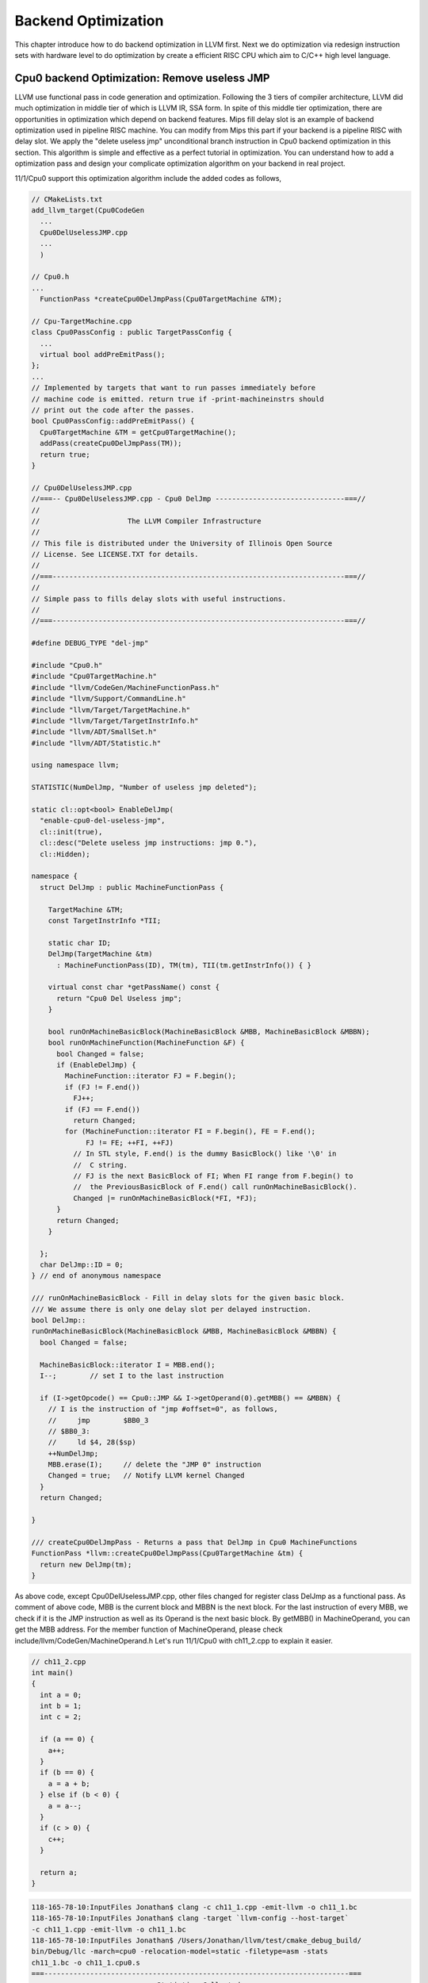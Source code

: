 .. _sec-optimize:

Backend Optimization
====================

This chapter introduce how to do backend optimization in LLVM first. 
Next we do optimization via redesign instruction sets with hardware level to 
do optimization by create a efficient RISC CPU which aim to C/C++ high level 
language.

Cpu0 backend Optimization: Remove useless JMP
---------------------------------------------

LLVM use functional pass in code generation and optimization. 
Following the 3 tiers of compiler architecture, LLVM did much optimization in 
middle tier of which is LLVM IR, SSA form. 
In spite of this middle tier optimization, there are opportunities in 
optimization which depend on backend features. 
Mips fill delay slot is an example of backend optimization used in pipeline 
RISC machine.
You can modify from Mips this part if your backend is a pipeline RISC with 
delay slot.
We apply the "delete useless jmp" unconditional branch instruction in Cpu0 
backend optimization in this section. 
This algorithm is simple and effective as a perfect tutorial in optimization. 
You can understand how to add a optimization pass and design your complicate 
optimization algorithm on your backend in real project.

11/1/Cpu0 support this optimization algorithm include the added codes as follows,

.. code-block:: c++

  // CMakeLists.txt
  add_llvm_target(Cpu0CodeGen
    ...
    Cpu0DelUselessJMP.cpp
    ...
    )
  
  // Cpu0.h
  ...
    FunctionPass *createCpu0DelJmpPass(Cpu0TargetMachine &TM);
  
  // Cpu-TargetMachine.cpp
  class Cpu0PassConfig : public TargetPassConfig {
    ...
    virtual bool addPreEmitPass();
  };
  ...
  // Implemented by targets that want to run passes immediately before
  // machine code is emitted. return true if -print-machineinstrs should
  // print out the code after the passes.
  bool Cpu0PassConfig::addPreEmitPass() {
    Cpu0TargetMachine &TM = getCpu0TargetMachine();
    addPass(createCpu0DelJmpPass(TM));
    return true;
  }
  
  // Cpu0DelUselessJMP.cpp
  //===-- Cpu0DelUselessJMP.cpp - Cpu0 DelJmp -------------------------------===//
  //
  //                     The LLVM Compiler Infrastructure
  //
  // This file is distributed under the University of Illinois Open Source
  // License. See LICENSE.TXT for details.
  //
  //===----------------------------------------------------------------------===//
  //
  // Simple pass to fills delay slots with useful instructions.
  //
  //===----------------------------------------------------------------------===//
  
  #define DEBUG_TYPE "del-jmp"
  
  #include "Cpu0.h"
  #include "Cpu0TargetMachine.h"
  #include "llvm/CodeGen/MachineFunctionPass.h"
  #include "llvm/Support/CommandLine.h"
  #include "llvm/Target/TargetMachine.h"
  #include "llvm/Target/TargetInstrInfo.h"
  #include "llvm/ADT/SmallSet.h"
  #include "llvm/ADT/Statistic.h"
  
  using namespace llvm;
  
  STATISTIC(NumDelJmp, "Number of useless jmp deleted");
  
  static cl::opt<bool> EnableDelJmp(
    "enable-cpu0-del-useless-jmp",
    cl::init(true),
    cl::desc("Delete useless jmp instructions: jmp 0."),
    cl::Hidden);
  
  namespace {
    struct DelJmp : public MachineFunctionPass {
  
      TargetMachine &TM;
      const TargetInstrInfo *TII;
  
      static char ID;
      DelJmp(TargetMachine &tm)
        : MachineFunctionPass(ID), TM(tm), TII(tm.getInstrInfo()) { }
  
      virtual const char *getPassName() const {
        return "Cpu0 Del Useless jmp";
      }
  
      bool runOnMachineBasicBlock(MachineBasicBlock &MBB, MachineBasicBlock &MBBN);
      bool runOnMachineFunction(MachineFunction &F) {
        bool Changed = false;
        if (EnableDelJmp) {
          MachineFunction::iterator FJ = F.begin();
          if (FJ != F.end())
            FJ++;
          if (FJ == F.end())
            return Changed;
          for (MachineFunction::iterator FI = F.begin(), FE = F.end();
               FJ != FE; ++FI, ++FJ)
            // In STL style, F.end() is the dummy BasicBlock() like '\0' in 
            //  C string. 
            // FJ is the next BasicBlock of FI; When FI range from F.begin() to 
            //  the PreviousBasicBlock of F.end() call runOnMachineBasicBlock().
            Changed |= runOnMachineBasicBlock(*FI, *FJ);
        }
        return Changed;
      }
  
    };
    char DelJmp::ID = 0;
  } // end of anonymous namespace
  
  /// runOnMachineBasicBlock - Fill in delay slots for the given basic block.
  /// We assume there is only one delay slot per delayed instruction.
  bool DelJmp::
  runOnMachineBasicBlock(MachineBasicBlock &MBB, MachineBasicBlock &MBBN) {
    bool Changed = false;
  
    MachineBasicBlock::iterator I = MBB.end();
    I--;	// set I to the last instruction
    
    if (I->getOpcode() == Cpu0::JMP && I->getOperand(0).getMBB() == &MBBN) {
      // I is the instruction of "jmp #offset=0", as follows,
      //     jmp	$BB0_3
      // $BB0_3:
      //     ld	$4, 28($sp)
      ++NumDelJmp;
      MBB.erase(I);	// delete the "JMP 0" instruction
      Changed = true;	// Notify LLVM kernel Changed
    }
    return Changed;
  
  }
  
  /// createCpu0DelJmpPass - Returns a pass that DelJmp in Cpu0 MachineFunctions
  FunctionPass *llvm::createCpu0DelJmpPass(Cpu0TargetMachine &tm) {
    return new DelJmp(tm);
  }


As above code, except Cpu0DelUselessJMP.cpp, other files changed for register 
class DelJmp as a functional pass. As comment of above code, MBB is the current 
block and MBBN is the next block. For the last instruction of every MBB, we 
check if it is the JMP instruction as well as 
its Operand is the next basic block. 
By getMBB() in MachineOperand, you can get the MBB address. 
For the member function of MachineOperand, please check 
include/llvm/CodeGen/MachineOperand.h
Let's run 11/1/Cpu0 with ch11_2.cpp to explain it easier.

.. code-block:: c++

  // ch11_2.cpp
  int main()
  {
    int a = 0;
    int b = 1;
    int c = 2;
    
    if (a == 0) {
      a++;
    }
    if (b == 0) {
      a = a + b;
    } else if (b < 0) {
      a = a--;
    }
    if (c > 0) {
      c++;
    }
    
    return a;
  }

.. code-block:: bash

  118-165-78-10:InputFiles Jonathan$ clang -c ch11_1.cpp -emit-llvm -o ch11_1.bc
  118-165-78-10:InputFiles Jonathan$ clang -target `llvm-config --host-target` 
  -c ch11_1.cpp -emit-llvm -o ch11_1.bc
  118-165-78-10:InputFiles Jonathan$ /Users/Jonathan/llvm/test/cmake_debug_build/
  bin/Debug/llc -march=cpu0 -relocation-model=static -filetype=asm -stats 
  ch11_1.bc -o ch11_1.cpu0.s
  ===-------------------------------------------------------------------------===
                            ... Statistics Collected ...
  ===-------------------------------------------------------------------------===
   ...
   2 del-jmp        - Number of useless jmp deleted
   ...
  
  118-165-78-10:InputFiles Jonathan$ cat ch11_1.cpu0.s 
  	.section .mdebug.abi32
  	.previous
  	.file	"ch11_1.bc"
  	.text
  	.globl	main
  	.align	2
  	.type	main,@function
  	.ent	main                    # @main
  main:
  	.frame	$sp,16,$lr
  	.mask 	0x00000000,0
  	.set	noreorder
  	.set	nomacro
  # BB#0:
  	addiu	$sp, $sp, -16
  	addiu	$3, $zero, 0
  	st	$3, 12($sp)
  	st	$3, 8($sp)
  	addiu	$2, $zero, 1
  	st	$2, 4($sp)
  	addiu	$4, $zero, 2
  	st	$4, 0($sp)
  	ld	$4, 8($sp)
  	cmp	$sw, $4, $3
  	jne	$sw, $BB0_2
  # BB#1:
  	ld	$4, 8($sp)
  	addiu	$4, $4, 1
  	st	$4, 8($sp)
  $BB0_2:
  	ld	$4, 4($sp)
  	cmp	$sw, $4, $3
  	jne	$sw, $BB0_4
  	jmp	$BB0_3
  $BB0_4:
  	addiu	$3, $zero, -1
  	ld	$4, 4($sp)
  	cmp	$sw, $4, $3
  	jgt	$sw, $BB0_6
  	jmp	$BB0_5
  $BB0_3:
  	ld	$3, 4($sp)
  	ld	$4, 8($sp)
  	add	$3, $4, $3
  	st	$3, 8($sp)
  	jmp	$BB0_6
  $BB0_5:
  	ld	$3, 8($sp)
  	addiu	$4, $3, -1
  	st	$4, 8($sp)
  	st	$3, 8($sp)
  $BB0_6:
  	ld	$3, 0($sp)
  	cmp	$sw, $3, $2
  	jlt	$sw, $BB0_8
  # BB#7:
  	ld	$2, 0($sp)
  	addiu	$2, $2, 1
  	st	$2, 0($sp)
  $BB0_8:
  	ld	$2, 8($sp)
  	addiu	$sp, $sp, 16
  	ret	$lr
  	.set	macro
  	.set	reorder
  	.end	main
  $tmp1:
  	.size	main, ($tmp1)-main

The terminal display "Number of useless jmp deleted" by ``llc -stats`` option 
because we set the "STATISTIC(NumDelJmp, "Number of useless jmp deleted")" in 
code. It delete 2 jmp instructions from block "# BB#0" and "$BB0_6".
You can check it by ``llc -enable-cpu0-del-useless-jmp=false`` option to see 
the difference from no optimization version.
If you run with ch7_1_1.cpp, will find 10 jmp instructions are deleted in 100 
lines of assembly code, which meaning 10% enhance in speed and code size.


Cpu0 Optimization: Redesign instruction sets
---------------------------------------------

If you compare the cpu0 and Mips instruction sets, you will find the following,

1. Mips has **addu** and **add** two different instructions for No Trigger 
Exception and Trigger Exception.

2. Mips use SLT, BEQ and set the status in explicit/general register while Cpu0 
use CMP, JEQ and set status in implicit/specific register.

According RISC spirits, this section will replace CMP, JEQ with Mips style 
instructions and support both Trigger and No Trigger Exception operators.
Mips style BEQ instructions will reduce the number of branch instructions too. 
Which means optimization in speed and code size.

Cpu0 new instruction sets table
~~~~~~~~~~~~~~~~~~~~~~~~~~~~~~~~

Redesign Cpu0 instruction set and remap OP code as follows (OP code 
0x00 is reserved for NOP operation in pipeline architecture),

.. list-table:: Cpu0 Instruction Set
	:widths: 3 4 3 11 7 10
	:header-rows: 1

	* - Format
	  - Mnemonic
	  - Opcode
	  - Meaning
	  - Syntax
	  - Operation
	* - L
	  - LD
	  - 01
	  - Load word
	  - LD Ra, [Rb+Cx]
	  - Ra <= [Rb+Cx]
	* - L
	  - ST
	  - 02
	  - Store word
	  - ST Ra, [Rb+Cx]
	  - [Rb+Cx] <= Ra
	* - L
	  - LB
	  - 03
	  - Load byte
	  - LB Ra, [Rb+Cx]
	  - Ra <= (byte)[Rb+Cx]
	* - L
	  - LBu
	  - 04
	  - Load byte unsigned
	  - LBu Ra, [Rb+Cx]
	  - Ra <= (byte)[Rb+Cx]
	* - L
	  - SB
	  - 05
	  - Store byte
	  - SB Ra, [Rb+Cx]
	  - [Rb+Cx] <= (byte)Ra
	* - A
	  - LH
	  - 06
	  - Load half word unsigned
	  - LH Ra, [Rb+Cx]
	  - Ra <= (2bytes)[Rb+Cx]
	* - A
	  - LHu
	  - 07
	  - Load half word
	  - LHu Ra, [Rb+Cx]
	  - Ra <= (2bytes)[Rb+Cx]
	* - A
	  - SH
	  - 08
	  - Store half word
	  - SH Ra, [Rb+Cx]
	  - [Rb+Rc] <= Ra
	* - L
	  - ADDiu
	  - 09
	  - Add immediate
	  - ADDiu Ra, Rb, Cx
	  - Ra <= (Rb + Cx)
	* - L
	  - SLTi
	  - 0A
	  - Set less Then
	  - SLTi Ra, Rb, Cx
	  - Ra <= (Rb < Cx)
	* - L
	  - SLTiu
	  - 0B
	  - SLTi unsigned 
	  - SLTiu Ra, Rb, Cx
	  - Ra <= (Rb < Cx)
	* - L
	  - ANDi
	  - 0C
	  - AND imm
	  - ANDi Ra, Rb, Cx
	  - Ra <= (Rb & Cx)
	* - L
	  - ORi
	  - 0D
	  - OR
	  - ORi Ra, Rb, Cx
	  - Ra <= (Rb | Cx)
	* - L
	  - XORi
	  - 0E
	  - XOR
	  - XORi Ra, Rb, Cx
	  - Ra <= (Rb ^ Cx)
	* - L
	  - LUi
	  - 0F
	  - Load upper
	  - LUi Ra, Cx
	  - Ra <= (Cx||0x0000)
	* - A
	  - ADDu
	  - 11
	  - Add unsigned
	  - ADD Ra, Rb, Rc
	  - Ra <= Rb + Rc
	* - A
	  - SUBu
	  - 12
	  - Sub unsigned
	  - SUB Ra, Rb, Rc
	  - Ra <= Rb - Rc
	* - A
	  - ADD
	  - 13
	  - Add
	  - ADD Ra, Rb, Rc
	  - Ra <= Rb + Rc
	* - A
	  - SUB
	  - 14
	  - Subtract
	  - SUB Ra, Rb, Rc
	  - Ra <= Rb - Rc
	* - A
	  - MUL
	  - 15
	  - Multiply
	  - MUL Ra, Rb, Rc
	  - Ra <= Rb * Rc
	* - A
	  - DIV
	  - 16
	  - Divide
	  - DIV Ra, Rb
	  - HI<=Ra%Rb, LO<=Ra/Rb
	* - A
	  - DIVu
	  - 16
	  - Div unsigned
	  - DIVu Ra, Rb
	  - HI<=Ra%Rb, LO<=Ra/Rb
	* - A
	  - AND
	  - 18
	  - Bitwise and
	  - AND Ra, Rb, Rc
	  - Ra <= Rb & Rc
	* - A
	  - OR
	  - 19
	  - Bitwise or
	  - OR Ra, Rb, Rc
	  - Ra <= Rb | Rc
	* - A
	  - XOR
	  - 1A
	  - Bitwise exclusive or
	  - XOR Ra, Rb, Rc
	  - Ra <= Rb ^ Rc
  	* - A
	  - ROL
	  - 1C
	  - Rotate left
	  - ROL Ra, Rb, Cx
	  - Ra <= Rb rol Cx
  	* - A
	  - ROR
	  - 1D
	  - Rotate right
	  - ROR Ra, Rb, Cx
	  - Ra <= Rb ror Cx
   	* - A
	  - SHL
	  - 1E
	  - Shift left
	  - SHL Ra, Rb, Cx
	  - Ra <= Rb << Cx
   	* - A
	  - SHR
	  - 1F
	  - Shift right
	  - SHR Ra, Rb, Cx
	  - Ra <= Rb >> Cx
	* - A
	  - SLT
	  - 20
	  - Set less Then
	  - SLT Ra, Rb, Rc
	  - Ra <= (Rb < Rc)
	* - A
	  - SLT
	  - 21
	  - SLT unsigned
	  - SLTu Ra, Rb, Rc
	  - Ra <= (Rb < Rc)
   	* - L
	  - MFHI
	  - 22
	  - Move HI to GPR
	  - MFHI Ra
	  - Ra <= HI
   	* - L
	  - MFLO
	  - 23
	  - Move LO to GPR
	  - MFLO Ra
	  - Ra <= LO
   	* - L
	  - MTHI
	  - 24
	  - Move GPR to HI
	  - MTHI Ra
	  - HI <= Ra
   	* - L
	  - MTLO
	  - 25
	  - Move GPR to LO
	  - MTLO Ra
	  - LO <= Ra
   	* - L
	  - MULT
	  - 26
	  - Multiply for 64 bits result
	  - MULT Ra, Rb
	  - (HI,LO) <= MULT(Ra,Rb)
   	* - L
	  - MULTU
	  - 27
	  - MULT for unsigned 64 bits
	  - MULTU Ra, Rb
	  - (HI,LO) <= MULTU(Ra,Rb)
   	* - J
	  - JMP
	  - 26
	  - Jump (unconditional)
	  - JMP Cx
	  - PC <= PC + Cx
   	* - L
	  - BEQ
	  - 27
	  - Jump if equal
	  - BEQ Ra, Rb, Cx
	  - if (Ra==Rb), PC <= PC + Cx
   	* - L
	  - BNE
	  - 28
	  - Jump if not equal
	  - BNE Ra, Rb, Cx
	  - if (Ra!=Rb), PC <= PC + Cx
   	* - J
	  - SWI
	  - 2A
	  - Software interrupt
	  - SWI Cx
	  - LR <= PC; PC <= Cx
   	* - J
	  - JSUB
	  - 2B
	  - Jump to subroutine
	  - JSUB Cx
	  - LR <= PC; PC <= PC + Cx
   	* - J
	  - RET
	  - 2C
	  - Return from subroutine
	  - RET Cx
	  - PC <= LR
   	* - J
	  - IRET
	  - 2D
	  - Return from interrupt handler
	  - IRET
	  - PC <= LR; INT 0
   	* - J
	  - JR
	  - 2E
	  - Jump to subroutine
	  - JR Rb
	  - LR <= PC; PC <= Rb
	  

As above, the OPu, such as ADDu is for unsigned integer or No Trigger 
Exception. The LUi for example, "LUi $2, 0x7000", load 0x700 to high 16 bits 
of $2 and fill the low 16 bits of $2 to 0x0000. 


Cpu0 code changes
~~~~~~~~~~~~~~~~~

11/2/Cpu0 include the changes for new instruction sets as follows,

.. code-block:: c++

  // Cpu0AsmParser.cpp
  void Cpu0AsmParser::expandLoadImm(MCInst &Inst, SMLoc IDLoc,
                                    SmallVectorImpl<MCInst> &Instructions){
    MCInst tmpInst;
    const MCOperand &ImmOp = Inst.getOperand(1);
    assert(ImmOp.isImm() && "expected immediate operand kind");
    const MCOperand &RegOp = Inst.getOperand(0);
    assert(RegOp.isReg() && "expected register operand kind");
  
    int ImmValue = ImmOp.getImm();
    tmpInst.setLoc(IDLoc);
    if ( 0 <= ImmValue && ImmValue <= 65535) {
      // for 0 <= j <= 65535.
      // li d,j => ori d,$zero,j
      tmpInst.setOpcode(Cpu0::ORi);
      tmpInst.addOperand(MCOperand::CreateReg(RegOp.getReg()));
      tmpInst.addOperand(
                MCOperand::CreateReg(Cpu0::ZERO));
      tmpInst.addOperand(MCOperand::CreateImm(ImmValue));
      Instructions.push_back(tmpInst);
    } else if ( ImmValue < 0 && ImmValue >= -32768) {
      // for -32768 <= j < 0.
      // li d,j => addiu d,$zero,j
      tmpInst.setOpcode(Cpu0::ADDiu); //TODO:no ADDiu64 in td files?
      tmpInst.addOperand(MCOperand::CreateReg(RegOp.getReg()));
      tmpInst.addOperand(
                MCOperand::CreateReg(Cpu0::ZERO));
      tmpInst.addOperand(MCOperand::CreateImm(ImmValue));
      Instructions.push_back(tmpInst);
    } else {
      // for any other value of j that is representable as a 32-bit integer.
      // li d,j => lui d,hi16(j)
      //           ori d,d,lo16(j)
      tmpInst.setOpcode(Cpu0::LUi);
      tmpInst.addOperand(MCOperand::CreateReg(RegOp.getReg()));
      tmpInst.addOperand(MCOperand::CreateImm((ImmValue & 0xffff0000) >> 16));
      Instructions.push_back(tmpInst);
      tmpInst.clear();
      tmpInst.setOpcode(Cpu0::ORi);
      tmpInst.addOperand(MCOperand::CreateReg(RegOp.getReg()));
      tmpInst.addOperand(MCOperand::CreateReg(RegOp.getReg()));
      tmpInst.addOperand(MCOperand::CreateImm(ImmValue & 0xffff));
      tmpInst.setLoc(IDLoc);
      Instructions.push_back(tmpInst);
    }
  }
  
  void Cpu0AsmParser::expandLoadAddressReg(MCInst &Inst, SMLoc IDLoc,
                                           SmallVectorImpl<MCInst> &Instructions){
    MCInst tmpInst;
    const MCOperand &ImmOp = Inst.getOperand(2);
    assert(ImmOp.isImm() && "expected immediate operand kind");
    const MCOperand &SrcRegOp = Inst.getOperand(1);
    assert(SrcRegOp.isReg() && "expected register operand kind");
    const MCOperand &DstRegOp = Inst.getOperand(0);
    assert(DstRegOp.isReg() && "expected register operand kind");
    int ImmValue = ImmOp.getImm();
    if ( -32768 <= ImmValue && ImmValue <= 32767) {
      // for -32768 <= j < 32767.
      //la d,j(s) => addiu d,s,j
      tmpInst.setOpcode(Cpu0::ADDiu); //TODO:no ADDiu64 in td files?
      tmpInst.addOperand(MCOperand::CreateReg(DstRegOp.getReg()));
      tmpInst.addOperand(MCOperand::CreateReg(SrcRegOp.getReg()));
      tmpInst.addOperand(MCOperand::CreateImm(ImmValue));
      Instructions.push_back(tmpInst);
    } else {
      // for any other value of j that is representable as a 32-bit integer.
      // la d,j(s) => lui d,hi16(j)
      //              ori d,d,lo16(j)
      //              add d,d,s
      tmpInst.setOpcode(Cpu0::LUi);
      tmpInst.addOperand(MCOperand::CreateReg(DstRegOp.getReg()));
      tmpInst.addOperand(MCOperand::CreateImm((ImmValue & 0xffff0000) >> 16));
      Instructions.push_back(tmpInst);
      tmpInst.clear();
      tmpInst.setOpcode(Cpu0::ORi);
      tmpInst.addOperand(MCOperand::CreateReg(DstRegOp.getReg()));
      tmpInst.addOperand(MCOperand::CreateReg(DstRegOp.getReg()));
      tmpInst.addOperand(MCOperand::CreateImm(ImmValue & 0xffff));
      Instructions.push_back(tmpInst);
      tmpInst.clear();
      tmpInst.setOpcode(Cpu0::ADD);
      tmpInst.addOperand(MCOperand::CreateReg(DstRegOp.getReg()));
      tmpInst.addOperand(MCOperand::CreateReg(DstRegOp.getReg()));
      tmpInst.addOperand(MCOperand::CreateReg(SrcRegOp.getReg()));
      Instructions.push_back(tmpInst);
    }
  }
  
  void Cpu0AsmParser::expandLoadAddressImm(MCInst &Inst, SMLoc IDLoc,
                                           SmallVectorImpl<MCInst> &Instructions){
    MCInst tmpInst;
    const MCOperand &ImmOp = Inst.getOperand(1);
    assert(ImmOp.isImm() && "expected immediate operand kind");
    const MCOperand &RegOp = Inst.getOperand(0);
    assert(RegOp.isReg() && "expected register operand kind");
    int ImmValue = ImmOp.getImm();
    if ( -32768 <= ImmValue && ImmValue <= 32767) {
      // for -32768 <= j < 32767.
      //la d,j => addiu d,$zero,j
      tmpInst.setOpcode(Cpu0::ADDiu);
      tmpInst.addOperand(MCOperand::CreateReg(RegOp.getReg()));
      tmpInst.addOperand(
                MCOperand::CreateReg(Cpu0::ZERO));
      tmpInst.addOperand(MCOperand::CreateImm(ImmValue));
      Instructions.push_back(tmpInst);
    } else {
      // for any other value of j that is representable as a 32-bit integer.
      // la d,j => lui d,hi16(j)
      //           ori d,d,lo16(j)
      tmpInst.setOpcode(Cpu0::LUi);
      tmpInst.addOperand(MCOperand::CreateReg(RegOp.getReg()));
      tmpInst.addOperand(MCOperand::CreateImm((ImmValue & 0xffff0000) >> 16));
      Instructions.push_back(tmpInst);
      tmpInst.clear();
      tmpInst.setOpcode(Cpu0::ORi);
      tmpInst.addOperand(MCOperand::CreateReg(RegOp.getReg()));
      tmpInst.addOperand(MCOperand::CreateReg(RegOp.getReg()));
      tmpInst.addOperand(MCOperand::CreateImm(ImmValue & 0xffff));
      Instructions.push_back(tmpInst);
    }
  }
  
  int Cpu0AsmParser::matchRegisterName(StringRef Name) {
    ...
        .Case("t0",  Cpu0::T0)
    ...
  }
  
  // Cpu0Disassembler.cpp
  // Decoder tables for Cpu0 register
  static const unsigned CPURegsTable[] = {
  // Change SW to T0 which is a caller saved
    Cpu0::T0, ...
  };
  
  // DecodeCMPInstruction() function is removed since No CMP instruction.
  /*static DecodeStatus DecodeCMPInstruction(MCInst &Inst,
                                         unsigned Insn,
                                         uint64_t Address,
                                         const void *Decoder) {
    int Reg_a = (int)fieldFromInstruction(Insn, 20, 4);
    int Reg_b = (int)fieldFromInstruction(Insn, 16, 4);
    int Reg_c = (int)fieldFromInstruction(Insn, 12, 4);
  
    Inst.addOperand(MCOperand::CreateReg(CPURegsTable[Reg_c]));
    Inst.addOperand(MCOperand::CreateReg(CPURegsTable[Reg_a]));
    Inst.addOperand(MCOperand::CreateReg(CPURegsTable[Reg_b]));
    return MCDisassembler::Success;
  }*/
  
  // Change DecodeBranchTarget() to following for 16 bit offset
  static DecodeStatus DecodeBranchTarget(MCInst &Inst,
                                         unsigned Insn,
                                         uint64_t Address,
                                         const void *Decoder) {
    int BranchOffset = fieldFromInstruction(Insn, 0, 16);
    if (BranchOffset > 0x8fff)
    	BranchOffset = -1*(0x10000 - BranchOffset);
    Inst.addOperand(MCOperand::CreateImm(BranchOffset));
    return MCDisassembler::Success;
  }
  
  // Cpu0AsmBackend.cpp
  static unsigned adjustFixupValue(unsigned Kind, uint64_t Value) {
  ...
    // Add/subtract and shift
    switch (Kind) {
    ...
    case Cpu0::fixup_Cpu0_PC16:
    case Cpu0::fixup_Cpu0_PC24:
      // So far we are only using this type for branches.
      // For branches we start 1 instruction after the branch
      // so the displacement will be one instruction size less.
      Value -= 4;
      break;
    ...
  }
  ...
    const MCFixupKindInfo &getFixupKindInfo(MCFixupKind Kind) const {
      const static MCFixupKindInfo Infos[Cpu0::NumTargetFixupKinds] = {
        // This table *must* be in same the order of fixup_* kinds in
        // Cpu0FixupKinds.h.
        //
        // name                    offset  bits  flags
        ...
        { "fixup_Cpu0_PC16",         0,     16,  MCFixupKindInfo::FKF_IsPCRel },
  ...
  
  // Cpu0BaseInfo.h
  inline static unsigned getCpu0RegisterNumbering(unsigned RegEnum)
  {
    switch (RegEnum) {
    ...
    case Cpu0::T0:
    ...
    }
  }
  
  // Cpu0FixupKinds.h
    enum Fixups {
      ...
      // PC relative branch fixup resulting in - R_CPU0_PC16.
      // cpu0 PC16, e.g. beq
      fixup_Cpu0_PC16,
      ...
    };
  
  // Cpu0 MC CodeEmitter.cpp
  unsigned Cpu0MCCodeEmitter::
  getBranchTargetOpValue(const MCInst &MI, unsigned OpNo,
                         SmallVectorImpl<MCFixup> &Fixups) const {
    ...
    Fixups.push_back(MCFixup::Create(0, Expr,
                                     MCFixupKind(Cpu0::fixup_Cpu0_PC16)));
    return 0;
  }
  
  // Cpu0InstrInfo.cpp
  // Immediate can be loaded with LUi (32-bit int with lower 16-bit cleared).
  def immLow16Zero : PatLeaf<(imm), [{
    int64_t Val = N->getSExtValue();
    return isInt<32>(Val) && !(Val & 0xffff);
  }]>;
  
  class ArithOverflowR<bits<8> op, string instr_asm,
                      InstrItinClass itin, RegisterClass RC, bit isComm = 0>:
    FA<op, (outs RC:$ra), (ins RC:$rb, RC:$rc),
       !strconcat(instr_asm, "\t$ra, $rb, $rc"), [], itin> {
    let shamt = 0;
    let isCommutable = isComm;
  }
  // Conditional Branch
  class CBranch<bits<8> op, string instr_asm, PatFrag cond_op, RegisterClass RC>:
    FL<op, (outs), (ins RC:$ra, RC:$rb, brtarget:$imm16),
               !strconcat(instr_asm, "\t$ra, $rb, $imm16"),
               [(brcond (i32 (cond_op RC:$ra, RC:$rb)), bb:$imm16)], IIBranch> {
    let isBranch = 1;
    let isTerminator = 1;
    let hasDelaySlot = 1;
    let Defs = [AT];
  }
  
  // SetCC
  class SetCC_R<bits<8> op, string instr_asm, PatFrag cond_op,
                RegisterClass RC>:
    FA<op, (outs CPURegs:$ra), (ins RC:$rb, RC:$rc),
       !strconcat(instr_asm, "\t$ra, $rb, $rc"),
       [(set CPURegs:$ra, (cond_op RC:$rb, RC:$rc))],
       IIAlu> {
    let shamt = 0;
  }
  
  class SetCC_I<bits<8> op, string instr_asm, PatFrag cond_op, Operand Od,
                PatLeaf imm_type, RegisterClass RC>:
    FL<op, (outs CPURegs:$ra), (ins RC:$rb, Od:$imm16),
       !strconcat(instr_asm, "\t$ra, $rb, $imm16"),
       [(set CPURegs:$ra, (cond_op RC:$rb, imm_type:$imm16))],
       IIAlu>;
  /// Load and Store Instructions
  ///  aligned
  defm LD     : LoadM32<0x01,  "ld",  load_a>;
  defm ST     : StoreM32<0x02, "st",  store_a>;
  
  /// Arithmetic Instructions (ALU Immediate)
  // add defined in include/llvm/Target/TargetSelectionDAG.td, line 315 (def add).
  def ADDiu   : ArithLogicI<0x09, "addiu", add, simm16, immSExt16, CPURegs>;
  def SLTi    : SetCC_I<0x0a, "slti", setlt, simm16, immSExt16, CPURegs>;
  def SLTiu   : SetCC_I<0x0b, "sltiu", setult, simm16, immSExt16, CPURegs>;
  def ANDi    : ArithLogicI<0x0c, "andi", and, uimm16, immZExt16, CPURegs>;
  def ORi     : ArithLogicI<0x0d, "ori", or, uimm16, immZExt16, CPURegs>;
  def XORi    : ArithLogicI<0x0e, "xori", xor, uimm16, immZExt16, CPURegs>;
  def LUi     : LoadUpper<0x0f, "lui", CPURegs, uimm16>;
  
  /// Arithmetic Instructions (3-Operand, R-Type)
  def ADDu    : ArithLogicR<0x11, "addu", add, IIAlu, CPURegs, 1>;
  def SUBu    : ArithLogicR<0x12, "subu", sub, IIAlu, CPURegs>;
  def ADD     : ArithOverflowR<0x13, "add", IIAlu, CPURegs, 1>;
  def SUB     : ArithOverflowR<0x14, "sub", IIAlu, CPURegs>;
  def MUL     : ArithLogicR<0x15, "mul", mul, IIImul, CPURegs, 1>;
  def DIV     : Div32<Cpu0DivRem, 0x16, "div", IIIdiv>;
  def DIVu    : Div32<Cpu0DivRemU, 0x17, "divu", IIIdiv>;
  def AND     : ArithLogicR<0x18, "and", and, IIAlu, CPURegs, 1>;
  def OR      : ArithLogicR<0x19, "or", or, IIAlu, CPURegs, 1>;
  def XOR     : ArithLogicR<0x1A, "xor", xor, IIAlu, CPURegs, 1>;
  
  def SLT     : SetCC_R<0x20, "slt", setlt, CPURegs>;
  def SLTu    : SetCC_R<0x21, "sltu", setult, CPURegs>;
  
  def MFHI    : MoveFromLOHI<0x22, "mfhi", CPURegs, [HI]>;
  def MFLO    : MoveFromLOHI<0x23, "mflo", CPURegs, [LO]>;
  def MTHI    : MoveToLOHI<0x24, "mthi", CPURegs, [HI]>;
  def MTLO    : MoveToLOHI<0x25, "mtlo", CPURegs, [LO]>;
  
  def MULT    : Mult32<0x26, "mult", IIImul>;
  def MULTu   : Mult32<0x27, "multu", IIImul>;
  
  /// Shift Instructions
  // work, sra for ashr llvm IR instruction
  def SRA     : shift_rotate_imm32<0x1B, 0x00, "sra", sra>;
  def ROL     : shift_rotate_imm32<0x1C, 0x01, "rol", rotl>;
  def ROR     : shift_rotate_imm32<0x1D, 0x01, "ror", rotr>;
  def SHL     : shift_rotate_imm32<0x1E, 0x00, "shl", shl>;
  // work, srl for lshr llvm IR instruction
  def SHR     : shift_rotate_imm32<0x1F, 0x00, "shr", srl>;
  
  /// Jump and Branch Instructions
  def BEQ     : CBranch<0x27, "beq", seteq, CPURegs>;
  def BNE     : CBranch<0x28, "bne", setne, CPURegs>;
  
  def JMP     : UncondBranch<0x26, "jmp">;
  
  /// Jump and Branch Instructions
  def SWI     : JumpLink<0x2A, "swi">;
  def JSUB    : JumpLink<0x2B, "jsub">;
  def JR      : JumpFR<0x2C, "ret", CPURegs>;
  
  let isReturn=1, isTerminator=1, hasDelaySlot=1, isCodeGenOnly=1,
      isBarrier=1, hasCtrlDep=1, addr=0 in
    def RET   : FJ <0x2C, (outs), (ins CPURegs:$target),
                  "ret\t$target", [(Cpu0Ret CPURegs:$target)], IIBranch>;
  
  def IRET    : JumpFR<0x2D, "iret", CPURegs>;
  def JALR    : JumpLinkReg<0x2E, "jalr", CPURegs>;
  
  /// No operation
  let addr=0 in
    def NOP   : FJ<0, (outs), (ins), "nop", [], IIAlu>;
  
  // FrameIndexes are legalized when they are operands from load/store
  // instructions. The same not happens for stack address copies, so an
  // add op with mem ComplexPattern is used and the stack address copy
  // can be matched. It's similar to Sparc LEA_ADDRi
  def LEA_ADDiu : EffectiveAddress<"addiu\t$ra, $addr", CPURegs, mem_ea> {
    let isCodeGenOnly = 1;
  }
  
  //===----------------------------------------------------------------------===//
  //  Arbitrary patterns that map to one or more instructions
  //===----------------------------------------------------------------------===//
  
  // Small immediates
  def : Pat<(i32 immSExt16:$in),
            (ADDiu ZERO, imm:$in)>;
  def : Pat<(i32 immZExt16:$in),
            (ORi ZERO, imm:$in)>;
  def : Pat<(i32 immLow16Zero:$in),
            (LUi (HI16 imm:$in))>;
  
  // Arbitrary immediates
  def : Pat<(i32 imm:$imm),
            (ORi (LUi (HI16 imm:$imm)), (LO16 imm:$imm))>;
  
  def : Pat<(Cpu0JmpLink (i32 tglobaladdr:$dst)),
            (JSUB tglobaladdr:$dst)>;
  
  // hi/lo relocs
  def : Pat<(Cpu0Hi tglobaladdr:$in), (LUi tglobaladdr:$in)>;
  def : Pat<(Cpu0Lo tglobaladdr:$in), (ADDiu ZERO, tglobaladdr:$in)>;
  
  def : Pat<(add CPURegs:$hi, (Cpu0Lo tglobaladdr:$lo)),
            (ADDiu CPURegs:$hi, tglobaladdr:$lo)>;
  
  // gp_rel relocs
  def : Pat<(add CPURegs:$gp, (Cpu0GPRel tglobaladdr:$in)),
            (ADDiu CPURegs:$gp, tglobaladdr:$in)>;
  
  def : Pat<(not CPURegs:$in),
            (XORi CPURegs:$in, 1)>;
  
  
  // brcond patterns
  multiclass BrcondPats<RegisterClass RC, Instruction BEQOp, Instruction BNEOp,
                        Instruction SLTOp, Instruction SLTuOp, Instruction SLTiOp,
                        Instruction SLTiuOp, Register ZEROReg> {
  def : Pat<(brcond (i32 (setne RC:$lhs, 0)), bb:$dst),
                (BNEOp RC:$lhs, ZEROReg, bb:$dst)>;
  def : Pat<(brcond (i32 (seteq RC:$lhs, 0)), bb:$dst),
                (BEQOp RC:$lhs, ZEROReg, bb:$dst)>;
  
  def : Pat<(brcond (i32 (setge RC:$lhs, RC:$rhs)), bb:$dst),
                (BEQ (SLTOp RC:$lhs, RC:$rhs), ZERO, bb:$dst)>;
  def : Pat<(brcond (i32 (setuge RC:$lhs, RC:$rhs)), bb:$dst),
                (BEQ (SLTuOp RC:$lhs, RC:$rhs), ZERO, bb:$dst)>;
  def : Pat<(brcond (i32 (setge RC:$lhs, immSExt16:$rhs)), bb:$dst),
                (BEQ (SLTiOp RC:$lhs, immSExt16:$rhs), ZERO, bb:$dst)>;
  def : Pat<(brcond (i32 (setuge RC:$lhs, immSExt16:$rhs)), bb:$dst),
                (BEQ (SLTiuOp RC:$lhs, immSExt16:$rhs), ZERO, bb:$dst)>;
  
  def : Pat<(brcond (i32 (setle RC:$lhs, RC:$rhs)), bb:$dst),
                (BEQ (SLTOp RC:$rhs, RC:$lhs), ZERO, bb:$dst)>;
  def : Pat<(brcond (i32 (setule RC:$lhs, RC:$rhs)), bb:$dst),
                (BEQ (SLTuOp RC:$rhs, RC:$lhs), ZERO, bb:$dst)>;
  
  def : Pat<(brcond RC:$cond, bb:$dst),
                (BNEOp RC:$cond, ZEROReg, bb:$dst)>;
  }
  
  defm : BrcondPats<CPURegs, BEQ, BNE, SLT, SLTu, SLTi, SLTiu, ZERO>;
  
  // setcc patterns
  multiclass SeteqPats<RegisterClass RC, Instruction SLTiuOp, Instruction XOROp,
                       Instruction SLTuOp, Register ZEROReg> {
    def : Pat<(seteq RC:$lhs, RC:$rhs),
                  (SLTiuOp (XOROp RC:$lhs, RC:$rhs), 1)>;
    def : Pat<(setne RC:$lhs, RC:$rhs),
                  (SLTuOp ZEROReg, (XOROp RC:$lhs, RC:$rhs))>;
  }
  
  multiclass SetlePats<RegisterClass RC, Instruction SLTOp, Instruction SLTuOp> {
    def : Pat<(setle RC:$lhs, RC:$rhs),
                  (XORi (SLTOp RC:$rhs, RC:$lhs), 1)>;
    def : Pat<(setule RC:$lhs, RC:$rhs),
                  (XORi (SLTuOp RC:$rhs, RC:$lhs), 1)>;
  }
  
  multiclass SetgtPats<RegisterClass RC, Instruction SLTOp, Instruction SLTuOp> {
    def : Pat<(setgt RC:$lhs, RC:$rhs),
                  (SLTOp RC:$rhs, RC:$lhs)>;
    def : Pat<(setugt RC:$lhs, RC:$rhs),
                  (SLTuOp RC:$rhs, RC:$lhs)>;
  }
  
  multiclass SetgePats<RegisterClass RC, Instruction SLTOp, Instruction SLTuOp> {
    def : Pat<(setge RC:$lhs, RC:$rhs),
                  (XORi (SLTOp RC:$lhs, RC:$rhs), 1)>;
    def : Pat<(setuge RC:$lhs, RC:$rhs),
                  (XORi (SLTuOp RC:$lhs, RC:$rhs), 1)>;
  }
  
  multiclass SetgeImmPats<RegisterClass RC, Instruction SLTiOp,
                          Instruction SLTiuOp> {
    def : Pat<(setge RC:$lhs, immSExt16:$rhs),
                  (XORi (SLTiOp RC:$lhs, immSExt16:$rhs), 1)>;
    def : Pat<(setuge RC:$lhs, immSExt16:$rhs),
                  (XORi (SLTiuOp RC:$lhs, immSExt16:$rhs), 1)>;
  }
  
  defm : SeteqPats<CPURegs, SLTiu, XOR, SLTu, ZERO>;
  defm : SetlePats<CPURegs, SLT, SLTu>;
  defm : SetgtPats<CPURegs, SLT, SLTu>;
  defm : SetgePats<CPURegs, SLT, SLTu>;
  defm : SetgeImmPats<CPURegs, SLTi, SLTiu>;
  
  // Cpu0MCInstLower.cpp
  / Lower ".cpload $reg" to
  //  "lui   $gp, %hi(_gp_disp)"
  //  "addiu $gp, $gp, %lo(_gp_disp)"
  //  "addu  $gp, $gp, $t9"
  void Cpu0MCInstLower::LowerCPLOAD(SmallVector<MCInst, 4>& MCInsts) {
    ...
    MCInsts.resize(3);
  
    CreateMCInst(MCInsts[0], Cpu0::LUi, GPReg, ZEROReg, SymHi);
    CreateMCInst(MCInsts[1], Cpu0::ADDiu, GPReg, GPReg, SymLo);
    CreateMCInst(MCInsts[2], Cpu0::ADD, GPReg, GPReg, T9Reg);
    ...
  }
  
  // Lower ".cprestore offset" to "st $gp, offset($sp)".
  void Cpu0MCInstLower::LowerCPRESTORE(int64_t Offset,
                                       SmallVector<MCInst, 4>& MCInsts) {
      ...
      // lui   at,hi
      // add   at,at,sp
      MCInsts.resize(2);
      CreateMCInst(MCInsts[0], Cpu0::LUi, ATReg, ZEROReg, MCOperand::CreateImm(Hi));
      CreateMCInst(MCInsts[1], Cpu0::ADD, ATReg, ATReg, SPReg);
    }
  
  
  // Cpu0RegisterInfo.cpp
  let Namespace = "Cpu0" in {
    ...
    def T0   : Cpu0GPRReg< 12, "t0">,   DwarfRegNum<[12]>;
    ...
  }
  
  def CPURegs : RegisterClass<"Cpu0", [i32], 32, (add 
    T0, 
    // Reserved
    SP, LR, PC)>;
  
  // Remove SR RegisterClass since no SW in General register
  // Status Registers
  /* def SR   : RegisterClass<"Cpu0", [i32], 32, (add SW)>;*/


As modified from above, it remove the CMP instruction, SW register and 
related code from 11/1/Cpu0, and change from JEQ 24bits offset to BEQ 16 bits 
offset. And more, replace "ADDiu, SHL 16" with the efficient LUi instruction.


Cpu0 Verilog language changes
~~~~~~~~~~~~~~~~~~~~~~~~~~~~~

.. code-block:: c++

  `define MEMSIZE 'h7000
  `define MEMEMPTY 8'hFF
  `define IOADDR  'h7000

  // Operand width
  `define INT32 2'b11     // 32 bits
  `define INT24 2'b10     // 24 bits
  `define INT16 2'b01     // 16 bits
  `define BYTE  2'b00     // 8  bits
  
  // Reference web: http://ccckmit.wikidot.com/ocs:cpu0
  module cpu0(input clock, reset, output reg [2:0] tick, 
              output reg [31:0] ir, pc, mar, mdr, inout [31:0] dbus, 
              output reg m_en, m_rw, output reg [1:0] m_size);
    reg signed [31:0] R [0:15], HI, LO, SW; 
    // HI, LO: High and Low part of 64 bit result
    // SW: Status Word
    reg [7:0] op;
    reg [3:0] a, b, c;
    reg [4:0] c5;
    reg signed [31:0] c12, c16, uc16, c24, Ra, Rb, Rc, pc0; // pc0 : instruction pc
  
    // register name
    `define PC   R[15]   // Program Counter
    `define LR   R[14]   // Link Register
    `define SP   R[13]   // Stack Pointer
    // SW Flage
    `define N    SW[31] // Negative flag
    `define Z    SW[30] // Zero
    `define C    SW[29] // Carry
    `define V    SW[28] // Overflow
    `define I    SW[7]  // Hardware Interrupt Enable
    `define T    SW[6]  // Software Interrupt Enable
    `define M    SW[0]  // Mode bit
    // Instruction Opcode 
    parameter [7:0] LD=8'h01,ST=8'h02,LB=8'h03,LBu=8'h04,SB=8'h05,LH=8'h06,
    LHu=8'h07,SH=8'h08,ADDiu=8'h09,SLTi=8'h0A,SLTiu=8'h0B,ANDi=8'h0C,ORi=8'h0D,
    XORi=8'h0E,LUi=8'h0F,
    ADDu=8'h11,SUBu=8'h12,ADD=8'h13,SUB=8'h14,MUL=8'h15,DIV=8'h16,DIVu=8'h17,
    AND=8'h18,OR=8'h19,XOR=8'h1A,
    SRA=8'h1B,ROL=8'h1C,ROR=8'h1D,SHL=8'h1E,SHR=8'h1F,
    SLT=8'h20,SLTu=8'h21,
    MFHI=8'h22,MFLO=8'h23,MTHI=8'h24,MTLO=8'h25,MULT=8'h26,MULTu=8'h27,
    JMP=8'h26,BEQ=8'h27,BNE=8'h28,
    SWI=8'h2A,JSUB=8'h2B,RET=8'h2C,IRET=8'h2D,JALR=8'h2E;
    
    reg [2:0] state, next_state;
    parameter Reset=3'h0, Fetch=3'h1, Decode=3'h2, Execute=3'h3, WriteBack=3'h4;
  
    task memReadStart(input [31:0] addr, input [1:0] size); begin // Read Memory Word
      mar = addr;     // read(m[addr])
      m_rw = 1;     // Access Mode: read 
      m_en = 1;     // Enable read
      m_size = size;
    end endtask
  
    task memReadEnd(output [31:0] data); begin // Read Memory Finish, get data
      mdr = dbus; // get momory, dbus = m[addr]
      data = mdr; // return to data
      m_en = 0; // read complete
    end endtask
  
    // Write memory -- addr: address to write, data: date to write
    task memWriteStart(input [31:0] addr, input [31:0] data, input [1:0] size); begin 
      mar = addr;    // write(m[addr], data)
      mdr = data;
      m_rw = 0;    // access mode: write
      m_en = 1;     // Enable write
      m_size  = size;
    end endtask
  
    task memWriteEnd; begin // Write Memory Finish
      m_en = 0; // write complete
    end endtask
  
    task regSet(input [3:0] i, input [31:0] data); begin
      if (i!=0) R[i] = data;
    end endtask
  
    task regHILOSet(input [31:0] data1, input [31:0] data2); begin
      HI = data1;
      LO = data2;
    end endtask
  
    always @(posedge clock or posedge reset) begin
      if (reset) state <= Reset; 
      else state <= next_state;
    end
    
    always @(state or reset) begin
      m_en = 0;
      case (state)    
      Reset: begin 
        `PC = 0; tick = 0; R[0] = 0; SW = 0; `LR = -1; 
        next_state = reset?Reset:Fetch;
      end
      Fetch: begin  // Tick 1 : instruction fetch, throw PC to address bus, 
                    // memory.read(m[PC])
        memReadStart(`PC, `INT32);
        pc0  = `PC;
        `PC = `PC+4;
        next_state = Decode;
      end
      Decode: begin  // Tick 2 : instruction decode, ir = m[PC]
        memReadEnd(ir); // IR = dbus = m[PC]
        {op,a,b,c} = ir[31:12];
        c24 = $signed(ir[23:0]);
        c16 = $signed(ir[15:0]);
        uc16 = ir[15:0];
        c12 = $signed(ir[11:0]);
        c5  = ir[4:0];
        Ra = R[a];
        Rb = R[b];
        Rc = R[c];
        next_state = Execute;
      end
      Execute: begin // Tick 3 : instruction execution
        case (op)
        // load and store instructions
        LD:  memReadStart(Rb+c16, `INT32);      // LD Ra,[Rb+Cx]; Ra<=[Rb+Cx]
        ST:  memWriteStart(Rb+c16, Ra, `INT32); // ST Ra,[Rb+Cx]; Ra=>[Rb+Cx]
        LB:  memReadStart(Rb+c16, `BYTE);     // LB Ra,[Rb+Cx]; Ra<=(byte)[Rb+Cx]
        LBu: memReadStart(Rb+c16, `BYTE);     // LBu Ra,[Rb+Cx]; Ra<=(byte)[Rb+Cx]
        SB:  memWriteStart(Rb+c16, Ra, `BYTE);// SB Ra,[Rb+Cx]; Ra=>(byte)[Rb+Cx]
        LH:  memReadStart(Rb+c16, `INT16);     // LH Ra,[Rb+Cx]; Ra<=(2bytes)[Rb+Cx]
        LHu: memReadStart(Rb+c16, `INT16);     // LHu Ra,[Rb+Cx]; Ra<=(2bytes)[Rb+Cx]
        SH:  memWriteStart(Rb+c16, Ra, `INT16);// SH Ra,[Rb+Cx]; Ra=>(2bytes)[Rb+Cx]
        // Mathematic 
        ADDiu:  R[a] = Rb+c16;                   // ADDiu Ra, Rb+Cx; Ra<=Rb+Cx
  //      CMP: begin `N=(Ra-Rb<0);`Z=(Ra-Rb==0); end // CMP Ra, Rb; SW=(Ra >=< Rb)
        ADDu:  regSet(a, Rb+Rc);               // ADD Ra,Rb,Rc; Ra<=Rb+Rc
        ADD:   begin regSet(a, Rb+Rc); if (a < Rb) `V = 1; else `V =0; end
                                               // ADD Ra,Rb,Rc; Ra<=Rb+Rc
        SUBu:  regSet(a, Rb-Rc);               // SUB Ra,Rb,Rc; Ra<=Rb-Rc
        SUB:   begin regSet(a, Rb-Rc); if (Rb < 0 && Rc > 0 && a >= 0) 
               `V = 1; else `V =0; end         // SUB Ra,Rb,Rc; Ra<=Rb-Rc
        MUL:   regSet(a, Rb*Rc);               // MUL Ra,Rb,Rc;     Ra<=Rb*Rc
        DIVu:  regHILOSet(Ra%Rb, Ra/Rb);       // DIV Ra,Rb; HI<=Ra%Rb; LO<=Ra/Rb
        DIV:   begin regHILOSet(Ra%Rb, Ra/Rb); 
               if ((Ra < 0 && Rb < 0) || (Ra == 0)) `V = 1; 
               else `V =0; end  // DIVu Ra,Rb; HI<=Ra%Rb; LO<=Ra/Rb; With overflow
                                             // with exception overflow
        AND:   regSet(a, Rb&Rc);               // AND Ra,Rb,Rc; Ra<=(Rb and Rc)
        ANDi:  regSet(a, Rb&uc16);             // AND Ra,Rb,c16; Ra<=(Rb and c16)
        OR:    regSet(a, Rb|Rc);               // OR Ra,Rb,Rc; Ra<=(Rb or Rc)
        ORi:   regSet(a, Rb|uc16);             // OR Ra,Rb,c16; Ra<=(Rb or c16)
        XOR:   regSet(a, Rb^Rc);               // XOR Ra,Rb,Rc; Ra<=(Rb xor Rc)
        XORi:  regSet(a, Rb^uc16);             // XOR Ra,Rb,c16; Ra<=(Rb xor c16)
        LUi:   regSet(a, uc16<<16);
        SHL:   regSet(a, Rb<<c5);     // Shift Left; SHL Ra,Rb,Cx; Ra<=(Rb << Cx)
        SRA:   regSet(a, (Rb&'h80000000)|(Rb>>c5)); 
                                      // Shift Right with signed bit fill;
                                      // SHR Ra,Rb,Cx; Ra<=(Rb&0x80000000)|(Rb>>Cx)
        SHR:   regSet(a, Rb>>c5);     // Shift Right with 0 fill; 
                                      // SHR Ra,Rb,Cx; Ra<=(Rb >> Cx)
        ROL:   regSet(a, (Rb<<c5)|(Rb>>(32-c5)));     // Rotate Left;
        ROR:   regSet(a, (Rb>>c5)|(Rb<<(32-c5)));     // Rotate Right;
        // set
        SLT:   if (Rb < Rc) R[a]=1; else R[a]=0;
        SLTu:  if (Rb < Rc) R[a]=1; else R[a]=0;
        SLTi:  if (Rb < c16) R[a]=1; else R[a]=0;
        SLTiu: if (Rb < c16) R[a]=1; else R[a]=0;
        // Branch Instructions
        BEQ:   if (Ra==Rb) `PC=`PC+c16; 
        BNE:   if (Ra!=Rb) `PC=`PC+c16;
        MFLO:  regSet(a, LO);            // MFLO Ra; Ra<=LO
        MFHI:  regSet(a, HI);            // MFHI Ra; Ra<=HI
        MTLO:  LO = Ra;             // MTLO Ra; LO<=Ra
        MTHI:  HI = Ra;             // MTHI Ra; HI<=Ra
        MULT:  {HI, LO}=Ra*Rb; // MULT Ra,Rb; HI<=((Ra*Rb)>>32); 
                              // LO<=((Ra*Rb) and 0x00000000ffffffff);
                              // with exception overflow
        MULTu: {HI, LO}=Ra*Rb; // MULT Ra,Rb; HI<=((Ra*Rb)>>32); 
                              // LO<=((Ra*Rb) and 0x00000000ffffffff);
                              // without exception overflow
        // Jump Instructions
        JMP: `PC = `PC+c24;                  // JMP Cx; PC <= PC+Cx
        SWI: begin 
          `LR=`PC;`PC= c24; `I = 1'b1; 
        end // Software Interrupt; SWI Cx; LR <= PC; PC <= Cx; INT<=1
        JSUB:begin `LR=`PC;`PC=`PC + c24; end // JSUB Cx; LR<=PC; PC<=PC+Cx
        JALR:begin `LR=`PC;`PC=Ra; end // JALR Ra,Rb; Ra<=PC; PC<=Rb
        RET: begin `PC=`LR; end               // RET; PC <= LR
        IRET:begin 
          `PC=`LR;`I = 1'b0; 
        end // Interrupt Return; IRET; PC <= LR; INT<=0
        endcase
        next_state = WriteBack;
      end
      WriteBack: begin // Read/Write finish, close memory
        case (op)
          LD, LB, LBu, LH, LHu  : memReadEnd(R[a]); 
                                            //read memory complete
          ST, SB, SH  : memWriteEnd(); 
                                            // write memory complete
        endcase
        case (op)
        MULT, MULTu, DIV, DIVu, MTHI, MTLO :
          $display("%4dns %8x : %8x HI=%8x LO=%8x SW=%8x", $stime, pc0, ir, HI, 
          LO, SW);
        ST :
          if (R[b]+c16 == 28672)
            $display("%4dns %8x : %8x OUTPUT=%-d", $stime, pc0, ir, R[a]);
          else
            $display("%4dns %8x : %8x m[%-04d+%-04d]=%-d   SW=%8x", $stime, pc0, ir, 
            R[b], c16, R[a], SW);
        default : 
          $display("%4dns %8x : %8x R[%02d]=%-8x=%-d SW=%8x", $stime, pc0, ir, a, 
          R[a], R[a], SW);
        endcase
        SW = 0; // clear SW
        if (op==RET && `PC < 0) begin
          $display("RET to PC < 0, finished!");
          $finish;
        end
        next_state = Fetch;
      end                
      endcase
      pc = `PC;
    end
  
  endmodule
  
  module memory0(input clock, reset, en, rw, input [1:0] m_size, 
                  input [31:0] abus, dbus_in, output [31:0] dbus_out);
    reg [7:0] m [0:1536];
    reg [31:0] data;
  
    integer i;
    initial begin
      for (i=0; i < `MEMSIZE; i=i+1) begin
         m[i] = `MEMEMPTY;
      end
      $readmemh("cpu0s.hex", m);
      for (i=0; i < `MEMSIZE && m[i] != `MEMEMPTY; i=i+4) begin
         $display("%8x: %8x", i, {m[i], m[i+1], m[i+2], m[i+3]});
      end
    end
  
    always @(clock or abus or en or rw or dbus_in) 
    begin
      if (abus >=0 && abus <= `MEMSIZE-4) begin
        if (en == 1 && rw == 0) begin // r_w==0:write
          data = dbus_in;
          case (m_size)
          `BYTE:  {m[abus]} = dbus_in[7:0];
          `INT16: {m[abus], m[abus+1] } = dbus_in[15:0];
          `INT24: {m[abus], m[abus+1], m[abus+2]} = dbus_in[24:0];
          `INT32: {m[abus], m[abus+1], m[abus+2], m[abus+3]} = dbus_in;
          endcase
        end else if (en == 1 && rw == 1) begin// r_w==1:read
          case (m_size)
          `BYTE:  data = {8'h00  , 8'h00,   8'h00,   m[abus]      };
          `INT16: data = {8'h00  , 8'h00,   m[abus], m[abus+1]    };
          `INT24: data = {8'h00  , m[abus], m[abus+1], m[abus+2]  };
          `INT32: data = {m[abus], m[abus+1], m[abus+2], m[abus+3]};
          endcase
        end else
          data = 32'hZZZZZZZZ;
      end else
        data = 32'hZZZZZZZZ;
    end
    assign dbus_out = data;
  endmodule
  
  module main;
    reg clock, reset;
    wire [2:0] tick;
    wire [31:0] pc, ir, mar, mdr, dbus;
    wire m_en, m_rw;
    wire [1:0] m_size;
  
    cpu0 cpu(.clock(clock), .reset(reset), .pc(pc), .tick(tick), .ir(ir),
    .mar(mar), .mdr(mdr), .dbus(dbus), .m_en(m_en), .m_rw(m_rw), .m_size(m_size));
  
    memory0 mem(.clock(clock), .reset(reset), .en(m_en), .rw(m_rw), .m_size(m_size), 
    .abus(mar), .dbus_in(mdr), .dbus_out(dbus));
  
    initial
    begin
      clock = 0;
      reset = 1;
      #20 reset = 0;
      #30000 $finish;
    end
  
    always #10 clock=clock+1;
  endmodule


Run the redesigned Cpu0
~~~~~~~~~~~~~~~~~~~~~~~~

Run 11/2Cpu0 with ch11_2.cpp to get result as below. 
It match the expect value as comment in ch11_2.cpp.

.. code-block:: c++

  // ch11_2.cpp
  #include "InitRegs.h"
  
  #define OUT_MEM 0x7000 // 28672
  
  asm("addiu $sp, $zero, 1532");
  
  void print_integer(int x);
  int test_operators();
  void test_operators_asm();
  int test_control();
  
  int main()
  {
    int a = 0;
    a = test_operators(); // a = 13
    print_integer(a);
    a += test_control();	// a = 31
    print_integer(a);
    test_operators_asm();
  
    return a;
  }
  
  // For memory mapped I/O
  void print_integer(int x)
  {
    int *p = (int*)OUT_MEM;
    *p = x;
   return;
  }
  
  int test_operators()
  {
    int a = 11;
    int b = 2;
    int c = 0;
    int d = 0;
    int e, f, g, h, i, j, k, l = 0;
    unsigned int a1 = -5, k1 = 0;
    unsigned int b1 = 0xf0000001;
    unsigned int c1 = 0x000fffff;
  
    a1 = b1 + c1;
    c = a + b;
  //  c = 0x7fff0000 + 0x10000000;
    d = a - b;
    e = a * b;
    f = a / b;
    b = (a+1)%12;
    g = (a & b);
    h = (a | b);
    i = (a ^ b);
    j = (a << 2);
    k = (a >> 2);
    print_integer(k);
    k1 = (a1 >> 2);
    print_integer((int)k1);
  
    b = !a;
    int* p = &b;
    
    return c; // 13
  }
  
  void test_operators_asm()
  {
    asm("addiu $sp, $sp, -12");
    asm("st $2, 8($sp)");
    asm("st $3, 4($sp)");
    asm("st $4, 0($sp)");
    asm("lui $2, 0x7fff");
    asm("lui $3, 0x1000");
    asm("addu $4, $2, $3");
    asm("lui $2, 0x7fff");
    asm("lui $3, 0x1000");
    asm("add $4, $2, $3");	// overflow
    asm("lui $2, 0x8fff");
    asm("lui $3, 0x7000");
    asm("sub $4, $2, $3");	// overflow
    asm("lui $2, 0x0");
    asm("addiu $3, $0, -1");
    asm("sub $4, $2, $3");	// $4=1, no overflow
    asm("lui $2, -1");
    asm("ori $2, $2, 0xffff");	// $2=0xffffffff=-1
    asm("andi $2, $2, 0xffff");	// $2=0x0000ffff
    asm("shl $2, $2, 16");	// $2=0xffff0000
    asm("xori $2, $2, 0xffff");	// $2=0xffffffff=-1
    asm("addiu $3, $0, -1");	// $3=0xffffffff=-1
    asm("divu $2, $3");		// HI=0, LO=1
    asm("div $2, $3");		// HI=0, LO=1, overflow
    asm("xori $2, $2, 1");	// $2 = 0xffffffffe
    asm("rol $4, $2, 4");		// $2 = 0xfffffffef
    asm("ror $4, $2, 8");		// $2 = 0xfefffffff
    asm("ld $2, 8($sp)");
    asm("ld $3, 4($sp)");
    asm("ld $4, 0($sp)");
    asm("addiu $sp, $sp, 12");
  }
  
  int test_control()
  {
    int b = 1;
    int c = 2;
    int d = 3;
    int e = 4;
    int f = 5;
    
    if (b != 0) {
      b++;
    }
    if (c > 0) {
      c++;
    }
    if (d >= 0) {
      d++;
    }
    if (e < 0) {
      e++;
    }
    if (f <= 0) {
      f++;
    }
    
    return (b+c+d+e+f); // (2+3+4+4+5)=18
  }

.. code-block:: bash

  118-165-77-203:InputFiles Jonathan$ clang -target `llvm-config --host-target` 
  -c ch11_2.cpp -emit-llvm -o ch11_2.bc
  118-165-77-203:InputFiles Jonathan$ /Users/Jonathan/llvm/test/cmake_debug_build/
  bin/Debug/llc -march=cpu0 -relocation-model=static -filetype=obj -stats 
  ch11_2.bc -o ch11_2.cpu0.o
  ===-------------------------------------------------------------------------===
                            ... Statistics Collected ...
  ===-------------------------------------------------------------------------===
    ...
     5 del-jmp     - Number of useless jmp deleted
    ...
  
  118-165-77-203:InputFiles Jonathan$ /Users/Jonathan/llvm/test/cmake_debug_build/
  bin/Debug/llvm-objdump -d ch11_2.cpu0.o | tail -n +6| awk '{print "/* " $1 
  " */\t" $2 " " $3 " " $4 " " $5 "\t/* " $6"\t" $7" " $8" " $9" " $10 "\t

  118-165-77-203:redesign Jonathan$ ./cpu0s
  WARNING: cpu0s.v:227: $readmemh(cpu0s.hex): Not enough words in the file for 
  the requested range [0:1536].
  00000000: 09100000
  00000004: 09200000
  00000008: 09300000
  0000000c: 09400000
  00000010: 09500000
  00000014: 09600000
  00000018: 09700000
  0000001c: 09800000
  00000020: 09900000
  00000024: 09a00000
  00000028: 09b00000
  0000002c: 09c00000
  00000030: 09e0ffff
  00000034: 09d005fc
  00000038: 09ddffe0
  0000003c: 02ed001c
  00000040: 09200000
  00000044: 022d0018
  00000048: 022d0014
  0000004c: 2b000038
  00000050: 022d0014
  00000054: 022d0000
  00000058: 2b000190
  0000005c: 2b0001b0
  00000060: 013d0014
  00000064: 11232000
  00000068: 022d0014
  0000006c: 022d0000
  00000070: 2b000178
  00000074: 2b00026c
  00000078: 012d0014
  0000007c: 01ed001c
  00000080: 09dd0020
  00000084: 2c000000
  00000088: 09ddffa0
  0000008c: 02ed005c
  00000090: 027d0058
  00000094: 0920000b
  00000098: 022d0054
  0000009c: 09200002
  000000a0: 022d0050
  000000a4: 09700000
  000000a8: 027d004c
  000000ac: 027d0048
  000000b0: 027d0028
  000000b4: 0920fffb
  000000b8: 022d0024
  000000bc: 027d0020
  000000c0: 0f20f000
  000000c4: 0d220001
  000000c8: 022d001c
  000000cc: 0f20000f
  000000d0: 0d22ffff
  000000d4: 022d0018
  000000d8: 013d001c
  000000dc: 11232000
  000000e0: 022d0024
  000000e4: 012d0050
  000000e8: 013d0054
  000000ec: 11232000
  000000f0: 022d004c
  000000f4: 012d0050
  000000f8: 013d0054
  000000fc: 12232000
  00000100: 022d0048
  00000104: 012d0050
  00000108: 013d0054
  0000010c: 15232000
  00000110: 022d0044
  00000114: 012d0050
  00000118: 013d0054
  0000011c: 16320000
  00000120: 23200000
  00000124: 022d0040
  00000128: 0f202aaa
  0000012c: 0d32aaab
  00000130: 012d0054
  00000134: 09220001
  00000138: 26230000
  0000013c: 22300000
  00000140: 1f43001f
  00000144: 1b330001
  00000148: 11334000
  0000014c: 0940000c
  00000150: 15334000
  00000154: 12223000
  00000158: 022d0050
  0000015c: 013d0054
  00000160: 18232000
  00000164: 022d003c
  00000168: 012d0050
  0000016c: 013d0054
  00000170: 19232000
  00000174: 022d0038
  00000178: 012d0050
  0000017c: 013d0054
  00000180: 1a232000
  00000184: 022d0034
  00000188: 012d0054
  0000018c: 1e220002
  00000190: 022d0030
  00000194: 012d0054
  00000198: 1b220002
  0000019c: 022d002c
  000001a0: 022d0000
  000001a4: 2b000044
  000001a8: 012d0024
  000001ac: 1f220002
  000001b0: 022d0020
  000001b4: 022d0000
  000001b8: 2b000030
  000001bc: 012d0054
  000001c0: 1a227000
  000001c4: 0b220001
  000001c8: 0c220001
  000001cc: 022d0050
  000001d0: 092d0050
  000001d4: 022d0014
  000001d8: 012d004c
  000001dc: 017d0058
  000001e0: 01ed005c
  000001e4: 09dd0060
  000001e8: 2c000000
  000001ec: 09ddfff8
  000001f0: 012d0008
  000001f4: 022d0004
  000001f8: 09207000
  000001fc: 022d0000
  00000200: 013d0004
  00000204: 02320000
  00000208: 09dd0008
  0000020c: 2c000000
  00000210: 09ddffe8
  00000214: 09200001
  00000218: 022d0014
  0000021c: 09200002
  00000220: 022d0010
  00000224: 09200003
  00000228: 022d000c
  0000022c: 09200004
  00000230: 022d0008
  00000234: 09200005
  00000238: 022d0004
  0000023c: 012d0014
  00000240: 2720000c
  00000244: 012d0014
  00000248: 09220001
  0000024c: 022d0014
  00000250: 012d0010
  00000254: 0a220001
  00000258: 2820000c
  0000025c: 012d0010
  00000260: 09220001
  00000264: 022d0010
  00000268: 012d000c
  0000026c: 0a220000
  00000270: 2820000c
  00000274: 012d000c
  00000278: 09220001
  0000027c: 022d000c
  00000280: 012d0008
  00000284: 0930ffff
  00000288: 20232000
  0000028c: 2820000c
  00000290: 012d0008
  00000294: 09220001
  00000298: 022d0008
  0000029c: 012d0004
  000002a0: 09300000
  000002a4: 20232000
  000002a8: 2820000c
  000002ac: 012d0004
  000002b0: 09220001
  000002b4: 022d0004
  000002b8: 012d0010
  000002bc: 013d0014
  000002c0: 11232000
  000002c4: 013d000c
  000002c8: 11223000
  000002cc: 013d0008
  000002d0: 11223000
  000002d4: 013d0004
  000002d8: 11223000
  000002dc: 09dd0018
  000002e0: 2c000000
  000002e4: 09ddfff4
  000002e8: 022d0008
  000002ec: 023d0004
  000002f0: 024d0000
  000002f4: 0f207fff
  000002f8: 0f301000
  000002fc: 11423000
  00000300: 0f207fff
  00000304: 0f301000
  00000308: 13423000
  0000030c: 0f208fff
  00000310: 0f307000
  00000314: 14423000
  00000318: 0f200000
  0000031c: 0930ffff
  00000320: 14423000
  00000324: 0f20ffff
  00000328: 0d22ffff
  0000032c: 0c22ffff
  00000330: 1e220010
  00000334: 0e22ffff
  00000338: 0930ffff
  0000033c: 17230000
  00000340: 16230000
  00000344: 0e220001
  00000348: 1c421004
  0000034c: 1d421008
  00000350: 012d0008
  00000354: 013d0004
  00000358: 014d0000
  0000035c: 09dd000c
  00000360: 2c000000
    90ns 00000000 : 09100000 R[01]=00000000=0          SW=00000000
   170ns 00000004 : 09200000 R[02]=00000000=0          SW=00000000
   250ns 00000008 : 09300000 R[03]=00000000=0          SW=00000000
   330ns 0000000c : 09400000 R[04]=00000000=0          SW=00000000
   410ns 00000010 : 09500000 R[05]=00000000=0          SW=00000000
   490ns 00000014 : 09600000 R[06]=00000000=0          SW=00000000
   570ns 00000018 : 09700000 R[07]=00000000=0          SW=00000000
   650ns 0000001c : 09800000 R[08]=00000000=0          SW=00000000
   730ns 00000020 : 09900000 R[09]=00000000=0          SW=00000000
   810ns 00000024 : 09a00000 R[10]=00000000=0          SW=00000000
   890ns 00000028 : 09b00000 R[11]=00000000=0          SW=00000000
   970ns 0000002c : 09c00000 R[12]=00000000=0          SW=00000000
  1050ns 00000030 : 09e0ffff R[14]=ffffffff=-1         SW=00000000
  1130ns 00000034 : 09d005fc R[13]=000005fc=1532       SW=00000000
  1210ns 00000038 : 09ddffe0 R[13]=000005dc=1500       SW=00000000
  1290ns 0000003c : 02ed001c m[1500+28  ]=-1           SW=00000000
  1370ns 00000040 : 09200000 R[02]=00000000=0          SW=00000000
  1450ns 00000044 : 022d0018 m[1500+24  ]=0            SW=00000000
  1530ns 00000048 : 022d0014 m[1500+20  ]=0            SW=00000000
  1610ns 0000004c : 2b000038 R[00]=00000000=0          SW=00000000
  1690ns 00000088 : 09ddffa0 R[13]=0000057c=1404       SW=00000000
  1770ns 0000008c : 02ed005c m[1404+92  ]=80           SW=00000000
  1850ns 00000090 : 027d0058 m[1404+88  ]=0            SW=00000000
  1930ns 00000094 : 0920000b R[02]=0000000b=11         SW=00000000
  2010ns 00000098 : 022d0054 m[1404+84  ]=11           SW=00000000
  2090ns 0000009c : 09200002 R[02]=00000002=2          SW=00000000
  2170ns 000000a0 : 022d0050 m[1404+80  ]=2            SW=00000000
  2250ns 000000a4 : 09700000 R[07]=00000000=0          SW=00000000
  2330ns 000000a8 : 027d004c m[1404+76  ]=0            SW=00000000
  2410ns 000000ac : 027d0048 m[1404+72  ]=0            SW=00000000
  2490ns 000000b0 : 027d0028 m[1404+40  ]=0            SW=00000000
  2570ns 000000b4 : 0920fffb R[02]=fffffffb=-5         SW=00000000
  2650ns 000000b8 : 022d0024 m[1404+36  ]=-5           SW=00000000
  2730ns 000000bc : 027d0020 m[1404+32  ]=0            SW=00000000
  2810ns 000000c0 : 0f20f000 R[02]=f0000000=-268435456 SW=00000000
  2890ns 000000c4 : 0d220001 R[02]=f0000001=-268435455 SW=00000000
  2970ns 000000c8 : 022d001c m[1404+28  ]=-268435455   SW=00000000
  3050ns 000000cc : 0f20000f R[02]=000f0000=983040     SW=00000000
  3130ns 000000d0 : 0d22ffff R[02]=000fffff=1048575    SW=00000000
  3210ns 000000d4 : 022d0018 m[1404+24  ]=1048575      SW=00000000
  3290ns 000000d8 : 013d001c R[03]=f0000001=-268435455 SW=00000000
  3370ns 000000dc : 11232000 R[02]=f0100000=-267386880 SW=00000000
  3450ns 000000e0 : 022d0024 m[1404+36  ]=-267386880   SW=00000000
  3530ns 000000e4 : 012d0050 R[02]=00000002=2          SW=00000000
  3610ns 000000e8 : 013d0054 R[03]=0000000b=11         SW=00000000
  3690ns 000000ec : 11232000 R[02]=0000000d=13         SW=00000000
  3770ns 000000f0 : 022d004c m[1404+76  ]=13           SW=00000000
  3850ns 000000f4 : 012d0050 R[02]=00000002=2          SW=00000000
  3930ns 000000f8 : 013d0054 R[03]=0000000b=11         SW=00000000
  4010ns 000000fc : 12232000 R[02]=00000009=9          SW=00000000
  4090ns 00000100 : 022d0048 m[1404+72  ]=9            SW=00000000
  4170ns 00000104 : 012d0050 R[02]=00000002=2          SW=00000000
  4250ns 00000108 : 013d0054 R[03]=0000000b=11         SW=00000000
  4330ns 0000010c : 15232000 R[02]=00000016=22         SW=00000000
  4410ns 00000110 : 022d0044 m[1404+68  ]=22           SW=00000000
  4490ns 00000114 : 012d0050 R[02]=00000002=2          SW=00000000
  4570ns 00000118 : 013d0054 R[03]=0000000b=11         SW=00000000
  4650ns 0000011c : 16320000 HI=00000001 LO=00000005 SW=00000000
  4730ns 00000120 : 23200000 R[02]=00000005=5          SW=00000000
  4810ns 00000124 : 022d0040 m[1404+64  ]=5            SW=00000000
  4890ns 00000128 : 0f202aaa R[02]=2aaa0000=715784192  SW=00000000
  4970ns 0000012c : 0d32aaab R[03]=2aaaaaab=715827883  SW=00000000
  5050ns 00000130 : 012d0054 R[02]=0000000b=11         SW=00000000
  5130ns 00000134 : 09220001 R[02]=0000000c=12         SW=00000000
  5210ns 00000138 : 26230000 HI=00000002 LO=00000004 SW=00000000
  5290ns 0000013c : 22300000 R[03]=00000002=2          SW=00000000
  5370ns 00000140 : 1f43001f R[04]=00000000=0          SW=00000000
  5450ns 00000144 : 1b330001 R[03]=00000001=1          SW=00000000
  5530ns 00000148 : 11334000 R[03]=00000001=1          SW=00000000
  5610ns 0000014c : 0940000c R[04]=0000000c=12         SW=00000000
  5690ns 00000150 : 15334000 R[03]=0000000c=12         SW=00000000
  5770ns 00000154 : 12223000 R[02]=00000000=0          SW=00000000
  5850ns 00000158 : 022d0050 m[1404+80  ]=0            SW=00000000
  5930ns 0000015c : 013d0054 R[03]=0000000b=11         SW=00000000
  6010ns 00000160 : 18232000 R[02]=00000000=0          SW=00000000
  6090ns 00000164 : 022d003c m[1404+60  ]=0            SW=00000000
  6170ns 00000168 : 012d0050 R[02]=00000000=0          SW=00000000
  6250ns 0000016c : 013d0054 R[03]=0000000b=11         SW=00000000
  6330ns 00000170 : 19232000 R[02]=0000000b=11         SW=00000000
  6410ns 00000174 : 022d0038 m[1404+56  ]=11           SW=00000000
  6490ns 00000178 : 012d0050 R[02]=00000000=0          SW=00000000
  6570ns 0000017c : 013d0054 R[03]=0000000b=11         SW=00000000
  6650ns 00000180 : 1a232000 R[02]=0000000b=11         SW=00000000
  6730ns 00000184 : 022d0034 m[1404+52  ]=11           SW=00000000
  6810ns 00000188 : 012d0054 R[02]=0000000b=11         SW=00000000
  6890ns 0000018c : 1e220002 R[02]=0000002c=44         SW=00000000
  6970ns 00000190 : 022d0030 m[1404+48  ]=44           SW=00000000
  7050ns 00000194 : 012d0054 R[02]=0000000b=11         SW=00000000
  7130ns 00000198 : 1b220002 R[02]=00000002=2          SW=00000000
  7210ns 0000019c : 022d002c m[1404+44  ]=2            SW=00000000
  7290ns 000001a0 : 022d0000 m[1404+0   ]=2            SW=00000000
  7370ns 000001a4 : 2b000044 R[00]=00000000=0          SW=00000000
  7450ns 000001ec : 09ddfff8 R[13]=00000574=1396       SW=00000000
  7530ns 000001f0 : 012d0008 R[02]=00000002=2          SW=00000000
  7610ns 000001f4 : 022d0004 m[1396+4   ]=2            SW=00000000
  7690ns 000001f8 : 09207000 R[02]=00007000=28672      SW=00000000
  7770ns 000001fc : 022d0000 m[1396+0   ]=28672        SW=00000000
  7850ns 00000200 : 013d0004 R[03]=00000002=2          SW=00000000
  7930ns 00000204 : 02320000 OUTPUT=2         
  8010ns 00000208 : 09dd0008 R[13]=0000057c=1404       SW=00000000
  8090ns 0000020c : 2c000000 R[00]=00000000=0          SW=00000000
  8170ns 000001a8 : 012d0024 R[02]=f0100000=-267386880 SW=00000000
  8250ns 000001ac : 1f220002 R[02]=3c040000=1006895104 SW=00000000
  8330ns 000001b0 : 022d0020 m[1404+32  ]=1006895104   SW=00000000
  8410ns 000001b4 : 022d0000 m[1404+0   ]=1006895104   SW=00000000
  8490ns 000001b8 : 2b000030 R[00]=00000000=0          SW=00000000
  8570ns 000001ec : 09ddfff8 R[13]=00000574=1396       SW=00000000
  8650ns 000001f0 : 012d0008 R[02]=3c040000=1006895104 SW=00000000
  8730ns 000001f4 : 022d0004 m[1396+4   ]=1006895104   SW=00000000
  8810ns 000001f8 : 09207000 R[02]=00007000=28672      SW=00000000
  8890ns 000001fc : 022d0000 m[1396+0   ]=28672        SW=00000000
  8970ns 00000200 : 013d0004 R[03]=3c040000=1006895104 SW=00000000
  9050ns 00000204 : 02320000 OUTPUT=1006895104
  9130ns 00000208 : 09dd0008 R[13]=0000057c=1404       SW=00000000
  9210ns 0000020c : 2c000000 R[00]=00000000=0          SW=00000000
  9290ns 000001bc : 012d0054 R[02]=0000000b=11         SW=00000000
  9370ns 000001c0 : 1a227000 R[02]=0000000b=11         SW=00000000
  9450ns 000001c4 : 0b220001 R[02]=00000000=0          SW=00000000
  9530ns 000001c8 : 0c220001 R[02]=00000000=0          SW=00000000
  9610ns 000001cc : 022d0050 m[1404+80  ]=0            SW=00000000
  9690ns 000001d0 : 092d0050 R[02]=000005cc=1484       SW=00000000
  9770ns 000001d4 : 022d0014 m[1404+20  ]=1484         SW=00000000
  9850ns 000001d8 : 012d004c R[02]=0000000d=13         SW=00000000
  9930ns 000001dc : 017d0058 R[07]=00000000=0          SW=00000000
  10010ns 000001e0 : 01ed005c R[14]=00000050=80         SW=00000000
  10090ns 000001e4 : 09dd0060 R[13]=000005dc=1500       SW=00000000
  10170ns 000001e8 : 2c000000 R[00]=00000000=0          SW=00000000
  10250ns 00000050 : 022d0014 m[1500+20  ]=13           SW=00000000
  10330ns 00000054 : 022d0000 m[1500+0   ]=13           SW=00000000
  10410ns 00000058 : 2b000190 R[00]=00000000=0          SW=00000000
  10490ns 000001ec : 09ddfff8 R[13]=000005d4=1492       SW=00000000
  10570ns 000001f0 : 012d0008 R[02]=0000000d=13         SW=00000000
  10650ns 000001f4 : 022d0004 m[1492+4   ]=13           SW=00000000
  10730ns 000001f8 : 09207000 R[02]=00007000=28672      SW=00000000
  10810ns 000001fc : 022d0000 m[1492+0   ]=28672        SW=00000000
  10890ns 00000200 : 013d0004 R[03]=0000000d=13         SW=00000000
  10970ns 00000204 : 02320000 OUTPUT=13        
  11050ns 00000208 : 09dd0008 R[13]=000005dc=1500       SW=00000000
  11130ns 0000020c : 2c000000 R[00]=00000000=0          SW=00000000
  11210ns 0000005c : 2b0001b0 R[00]=00000000=0          SW=00000000
  11290ns 00000210 : 09ddffe8 R[13]=000005c4=1476       SW=00000000
  11370ns 00000214 : 09200001 R[02]=00000001=1          SW=00000000
  11450ns 00000218 : 022d0014 m[1476+20  ]=1            SW=00000000
  11530ns 0000021c : 09200002 R[02]=00000002=2          SW=00000000
  11610ns 00000220 : 022d0010 m[1476+16  ]=2            SW=00000000
  11690ns 00000224 : 09200003 R[02]=00000003=3          SW=00000000
  11770ns 00000228 : 022d000c m[1476+12  ]=3            SW=00000000
  11850ns 0000022c : 09200004 R[02]=00000004=4          SW=00000000
  11930ns 00000230 : 022d0008 m[1476+8   ]=4            SW=00000000
  12010ns 00000234 : 09200005 R[02]=00000005=5          SW=00000000
  12090ns 00000238 : 022d0004 m[1476+4   ]=5            SW=00000000
  12170ns 0000023c : 012d0014 R[02]=00000001=1          SW=00000000
  12250ns 00000240 : 2720000c HI=00000002 LO=00000004 SW=00000000
  12330ns 00000244 : 012d0014 R[02]=00000001=1          SW=00000000
  12410ns 00000248 : 09220001 R[02]=00000002=2          SW=00000000
  12490ns 0000024c : 022d0014 m[1476+20  ]=2            SW=00000000
  12570ns 00000250 : 012d0010 R[02]=00000002=2          SW=00000000
  12650ns 00000254 : 0a220001 R[02]=00000000=0          SW=00000000
  12730ns 00000258 : 2820000c R[02]=00000000=0          SW=00000000
  12810ns 0000025c : 012d0010 R[02]=00000002=2          SW=00000000
  12890ns 00000260 : 09220001 R[02]=00000003=3          SW=00000000
  12970ns 00000264 : 022d0010 m[1476+16  ]=3            SW=00000000
  13050ns 00000268 : 012d000c R[02]=00000003=3          SW=00000000
  13130ns 0000026c : 0a220000 R[02]=00000000=0          SW=00000000
  13210ns 00000270 : 2820000c R[02]=00000000=0          SW=00000000
  13290ns 00000274 : 012d000c R[02]=00000003=3          SW=00000000
  13370ns 00000278 : 09220001 R[02]=00000004=4          SW=00000000
  13450ns 0000027c : 022d000c m[1476+12  ]=4            SW=00000000
  13530ns 00000280 : 012d0008 R[02]=00000004=4          SW=00000000
  13610ns 00000284 : 0930ffff R[03]=ffffffff=-1         SW=00000000
  13690ns 00000288 : 20232000 R[02]=00000001=1          SW=00000000
  13770ns 0000028c : 2820000c R[02]=00000001=1          SW=00000000
  13850ns 0000029c : 012d0004 R[02]=00000005=5          SW=00000000
  13930ns 000002a0 : 09300000 R[03]=00000000=0          SW=00000000
  14010ns 000002a4 : 20232000 R[02]=00000001=1          SW=00000000
  14090ns 000002a8 : 2820000c R[02]=00000001=1          SW=00000000
  14170ns 000002b8 : 012d0010 R[02]=00000003=3          SW=00000000
  14250ns 000002bc : 013d0014 R[03]=00000002=2          SW=00000000
  14330ns 000002c0 : 11232000 R[02]=00000005=5          SW=00000000
  14410ns 000002c4 : 013d000c R[03]=00000004=4          SW=00000000
  14490ns 000002c8 : 11223000 R[02]=00000009=9          SW=00000000
  14570ns 000002cc : 013d0008 R[03]=00000004=4          SW=00000000
  14650ns 000002d0 : 11223000 R[02]=0000000d=13         SW=00000000
  14730ns 000002d4 : 013d0004 R[03]=00000005=5          SW=00000000
  14810ns 000002d8 : 11223000 R[02]=00000012=18         SW=00000000
  14890ns 000002dc : 09dd0018 R[13]=000005dc=1500       SW=00000000
  14970ns 000002e0 : 2c000000 R[00]=00000000=0          SW=00000000
  15050ns 00000060 : 013d0014 R[03]=0000000d=13         SW=00000000
  15130ns 00000064 : 11232000 R[02]=0000001f=31         SW=00000000
  15210ns 00000068 : 022d0014 m[1500+20  ]=31           SW=00000000
  15290ns 0000006c : 022d0000 m[1500+0   ]=31           SW=00000000
  15370ns 00000070 : 2b000178 R[00]=00000000=0          SW=00000000
  15450ns 000001ec : 09ddfff8 R[13]=000005d4=1492       SW=00000000
  15530ns 000001f0 : 012d0008 R[02]=0000001f=31         SW=00000000
  15610ns 000001f4 : 022d0004 m[1492+4   ]=31           SW=00000000
  15690ns 000001f8 : 09207000 R[02]=00007000=28672      SW=00000000
  15770ns 000001fc : 022d0000 m[1492+0   ]=28672        SW=00000000
  15850ns 00000200 : 013d0004 R[03]=0000001f=31         SW=00000000
  15930ns 00000204 : 02320000 OUTPUT=31        
  16010ns 00000208 : 09dd0008 R[13]=000005dc=1500       SW=00000000
  16090ns 0000020c : 2c000000 R[00]=00000000=0          SW=00000000
  16170ns 00000074 : 2b00026c R[00]=00000000=0          SW=00000000
  16250ns 000002e4 : 09ddfff4 R[13]=000005d0=1488       SW=00000000
  16330ns 000002e8 : 022d0008 m[1488+8   ]=28672        SW=00000000
  16410ns 000002ec : 023d0004 m[1488+4   ]=31           SW=00000000
  16490ns 000002f0 : 024d0000 m[1488+0   ]=12           SW=00000000
  16570ns 000002f4 : 0f207fff R[02]=7fff0000=2147418112 SW=00000000
  16650ns 000002f8 : 0f301000 R[03]=10000000=268435456  SW=00000000
  16730ns 000002fc : 11423000 R[04]=8fff0000=-1879113728 SW=00000000
  16810ns 00000300 : 0f207fff R[02]=7fff0000=2147418112 SW=00000000
  16890ns 00000304 : 0f301000 R[03]=10000000=268435456  SW=00000000
  16970ns 00000308 : 13423000 R[04]=8fff0000=-1879113728 SW=10000000
  17050ns 0000030c : 0f208fff R[02]=8fff0000=-1879113728 SW=00000000
  17130ns 00000310 : 0f307000 R[03]=70000000=1879048192 SW=00000000
  17210ns 00000314 : 14423000 R[04]=1fff0000=536805376  SW=10000000
  17290ns 00000318 : 0f200000 R[02]=00000000=0          SW=00000000
  17370ns 0000031c : 0930ffff R[03]=ffffffff=-1         SW=00000000
  17450ns 00000320 : 14423000 R[04]=00000001=1          SW=00000000
  17530ns 00000324 : 0f20ffff R[02]=ffff0000=-65536     SW=00000000
  17610ns 00000328 : 0d22ffff R[02]=ffffffff=-1         SW=00000000
  17690ns 0000032c : 0c22ffff R[02]=0000ffff=65535      SW=00000000
  17770ns 00000330 : 1e220010 R[02]=ffff0000=-65536     SW=00000000
  17850ns 00000334 : 0e22ffff R[02]=ffffffff=-1         SW=00000000
  17930ns 00000338 : 0930ffff R[03]=ffffffff=-1         SW=00000000
  18010ns 0000033c : 17230000 HI=00000000 LO=00000001 SW=00000000
  18090ns 00000340 : 16230000 HI=00000000 LO=00000001 SW=10000000
  18170ns 00000344 : 0e220001 R[02]=fffffffe=-2         SW=00000000
  18250ns 00000348 : 1c421004 R[04]=ffffffef=-17        SW=00000000
  18330ns 0000034c : 1d421008 R[04]=feffffff=-16777217  SW=00000000
  18410ns 00000350 : 012d0008 R[02]=00007000=28672      SW=00000000
  18490ns 00000354 : 013d0004 R[03]=0000001f=31         SW=00000000
  18570ns 00000358 : 014d0000 R[04]=0000000c=12         SW=00000000
  18650ns 0000035c : 09dd000c R[13]=000005dc=1500       SW=00000000
  18730ns 00000360 : 2c000000 R[00]=00000000=0          SW=00000000
  18810ns 00000078 : 012d0014 R[02]=0000001f=31         SW=00000000
  18890ns 0000007c : 01ed001c R[14]=ffffffff=-1         SW=00000000
  18970ns 00000080 : 09dd0020 R[13]=000005fc=1532       SW=00000000
  19050ns 00000084 : 2c000000 R[00]=00000000=0          SW=00000000
  RET to PC < 0, finished!

Run with ch7_1_1.cpp, it reduce some branch from pair instructions "CMP, JXX" 
to 1 single instruction ether is BEQ or BNE, as follows,

.. code-block:: bash

  118-165-77-203:InputFiles Jonathan$ /Users/Jonathan/llvm/test/cmake_debug_build/bin/Debug/llc -march=cpu0 -relocation-model=static -filetype=asm ch7_1_1.bc -o ch7_1_1.cpu0.s
  118-165-77-203:InputFiles Jonathan$ cat ch7_1_1.cpu0.s 
  	.section .mdebug.abi32
  	.previous
  	.file	"ch7_1_1.bc"
  	.text
  	.globl	main
  	.align	2
  	.type	main,@function
  	.ent	main                    # @main
  main:
  	.frame	$sp,40,$lr
  	.mask 	0x00000000,0
  	.set	noreorder
  	.set	nomacro
  # BB#0:
  	addiu	$sp, $sp, -40
  	addiu	$3, $zero, 0
  	st	$3, 36($sp)
  	st	$3, 32($sp)
  	addiu	$2, $zero, 1
  	st	$2, 28($sp)
  	addiu	$4, $zero, 2
  	st	$4, 24($sp)
  	addiu	$4, $zero, 3
  	st	$4, 20($sp)
  	addiu	$4, $zero, 4
  	st	$4, 16($sp)
  	addiu	$4, $zero, 5
  	st	$4, 12($sp)
  	addiu	$4, $zero, 6
  	st	$4, 8($sp)
  	addiu	$4, $zero, 7
  	st	$4, 4($sp)
  	addiu	$4, $zero, 8
  	st	$4, 0($sp)
  	ld	$4, 32($sp)
  	bne	$4, $zero, $BB0_2
  # BB#1:
  	ld	$4, 32($sp)
  	addiu	$4, $4, 1
  	st	$4, 32($sp)
  $BB0_2:
  	ld	$4, 28($sp)
  	beq	$4, $zero, $BB0_4
  # BB#3:
  	ld	$4, 28($sp)
  	addiu	$4, $4, 1
  	st	$4, 28($sp)
  $BB0_4:
  	ld	$4, 24($sp)
  	slti	$4, $4, 1
  	bne	$4, $zero, $BB0_6
  # BB#5:
  	ld	$4, 24($sp)
  	addiu	$4, $4, 1
  	st	$4, 24($sp)
  $BB0_6:
  	ld	$4, 20($sp)
  	slti	$4, $4, 0
  	bne	$4, $zero, $BB0_8
  # BB#7:
  	ld	$4, 20($sp)
  	addiu	$4, $4, 1
  	st	$4, 20($sp)
  $BB0_8:
  	ld	$4, 16($sp)
  	addiu	$5, $zero, -1
  	slt	$4, $5, $4
  	bne	$4, $zero, $BB0_10
  # BB#9:
  	ld	$4, 16($sp)
  	addiu	$4, $4, 1
  	st	$4, 16($sp)
  $BB0_10:
  	ld	$4, 12($sp)
  	slt	$3, $3, $4
  	bne	$3, $zero, $BB0_12
  # BB#11:
  	ld	$3, 12($sp)
  	addiu	$3, $3, 1
  	st	$3, 12($sp)
  $BB0_12:
  	ld	$3, 8($sp)
  	slt	$2, $2, $3
  	bne	$2, $zero, $BB0_14
  # BB#13:
  	ld	$2, 8($sp)
  	addiu	$2, $2, 1
  	st	$2, 8($sp)
  $BB0_14:
  	ld	$2, 4($sp)
  	slti	$2, $2, 1
  	bne	$2, $zero, $BB0_16
  # BB#15:
  	ld	$2, 4($sp)
  	addiu	$2, $2, 1
  	st	$2, 4($sp)
  $BB0_16:
  	ld	$2, 4($sp)
  	ld	$3, 0($sp)
  	slt	$2, $3, $2
  	beq	$2, $zero, $BB0_18
  # BB#17:
  	ld	$2, 0($sp)
  	addiu	$2, $2, 1
  	st	$2, 0($sp)
  $BB0_18:
  	ld	$2, 28($sp)
  	ld	$3, 32($sp)
  	beq	$3, $2, $BB0_20
  # BB#19:
  	ld	$2, 32($sp)
  	addiu	$2, $2, 1
  	st	$2, 32($sp)
  $BB0_20:
  	ld	$2, 32($sp)
  	addiu	$sp, $sp, 40
  	ret	$lr
  	.set	macro
  	.set	reorder
  	.end	main
  $tmp1:
  	.size	main, ($tmp1)-main

